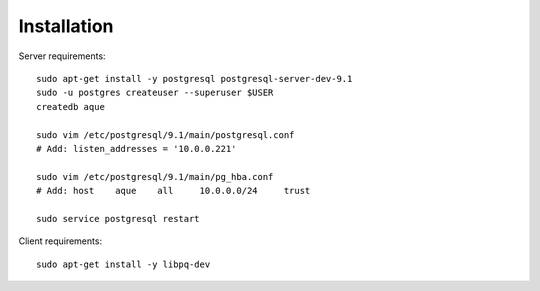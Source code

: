Installation
============

Server requirements::

    sudo apt-get install -y postgresql postgresql-server-dev-9.1
    sudo -u postgres createuser --superuser $USER
    createdb aque

    sudo vim /etc/postgresql/9.1/main/postgresql.conf
    # Add: listen_addresses = '10.0.0.221'

    sudo vim /etc/postgresql/9.1/main/pg_hba.conf
    # Add: host    aque    all     10.0.0.0/24     trust

    sudo service postgresql restart


Client requirements::

    sudo apt-get install -y libpq-dev


